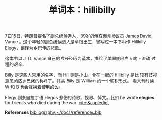 #+LAYOUT: post
#+TITLE: 单词本：hillibilly
#+TAGS: English
#+CATEGORIES: language

7曰15日，特朗普提名了副总统候选人，39岁的俄亥俄州参议员 James David
Vance 。这个年轻的副总统候选人是草根出生，曾写过一本书叫作 Hillbilly
Elegy，翻译为乡巴佬的悲歌。

这本书以 J. D. Vance 自己的成长经历为蓝本，描绘了美国底层白人向上流动
过程的艰辛。

Billy 是这些人常用的名字，而 Hill 则是小山，合在一起的 Hillbilly 是比
较有歧视意思的区乡巴佬的称呼了。其实 Billy 是 William 的一个昵称形式。
看来有时候 W 和 B 也会互换着使用的么。

Elegy 则来自拉丁语 elegos 悲伤的诗歌、挽歌、悼文。比如 he wrote
*elegies* for friends who died during the war. [[cite:&appledict]]

*References*
[[bibliography:~/docs/references.bib]]

